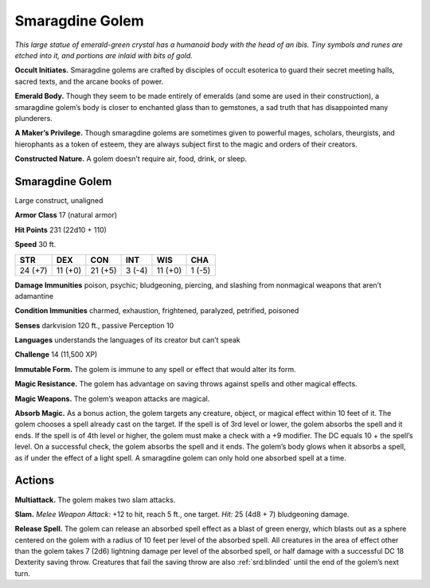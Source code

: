 
.. _tob:smaragdine-golem:

Smaragdine Golem
----------------

*This large statue of emerald-green crystal has a humanoid body
with the head of an ibis. Tiny symbols and runes are etched into it,
and portions are inlaid with bits of gold.*

**Occult Initiates.** Smaragdine golems are crafted by disciples
of occult esoterica to guard their secret meeting halls, sacred
texts, and the arcane books of power.

**Emerald Body.** Though they seem to be made entirely
of emeralds (and some are used in their construction),
a smaragdine golem’s body is closer to enchanted glass
than to gemstones, a sad truth that has disappointed
many plunderers.

**A Maker’s Privilege.** Though smaragdine
golems are sometimes given to powerful mages, scholars,
theurgists, and hierophants as a token of esteem, they are always
subject first to the magic and orders of their creators.

**Constructed Nature.** A golem doesn’t require air, food,
drink, or sleep.

Smaragdine Golem
~~~~~~~~~~~~~~~~

Large construct, unaligned

**Armor Class** 17 (natural armor)

**Hit Points** 231 (22d10 + 110)

**Speed** 30 ft.

+-----------+-----------+-----------+-----------+-----------+-----------+
| STR       | DEX       | CON       | INT       | WIS       | CHA       |
+===========+===========+===========+===========+===========+===========+
| 24 (+7)   | 11 (+0)   | 21 (+5)   | 3 (-4)    | 11 (+0)   | 1 (-5)    |
+-----------+-----------+-----------+-----------+-----------+-----------+

**Damage Immunities** poison, psychic; bludgeoning, piercing,
and slashing from nonmagical weapons that aren’t adamantine

**Condition Immunities** charmed, exhaustion, frightened,
paralyzed, petrified, poisoned

**Senses** darkvision 120 ft., passive Perception 10

**Languages** understands the languages of its creator but
can’t speak

**Challenge** 14 (11,500 XP)

**Immutable Form.** The golem is immune to any spell or effect
that would alter its form.

**Magic Resistance.** The golem has advantage on saving throws
against spells and other magical effects.

**Magic Weapons.** The golem’s weapon attacks are magical.

**Absorb Magic.** As a bonus action, the golem targets any
creature, object, or magical effect within 10 feet of it. The
golem chooses a spell already cast on the target. If the spell is
of 3rd level or lower, the golem absorbs the spell and it ends. If
the spell is of 4th level or higher, the golem must make a check
with a +9 modifier. The DC equals 10 + the spell’s level. On a
successful check, the golem absorbs the spell and it ends. The
golem’s body glows when it absorbs a spell, as if under the
effect of a light spell. A smaragdine golem can only hold one
absorbed spell at a time.

Actions
~~~~~~~

**Multiattack.** The golem makes two slam attacks.

**Slam.** *Melee Weapon Attack:* +12 to hit, reach 5 ft., one target.
*Hit:* 25 (4d8 + 7) bludgeoning damage.

**Release Spell.** The golem can release an absorbed spell effect
as a blast of green energy, which blasts out as a sphere
centered on the golem with a radius of 10 feet per level of
the absorbed spell. All creatures in the area of effect other
than the golem takes 7 (2d6) lightning damage per level of
the absorbed spell, or half damage with a successful DC 18
Dexterity saving throw. Creatures that fail the saving throw are
also :ref:`srd:blinded` until the end of the golem’s next turn.
